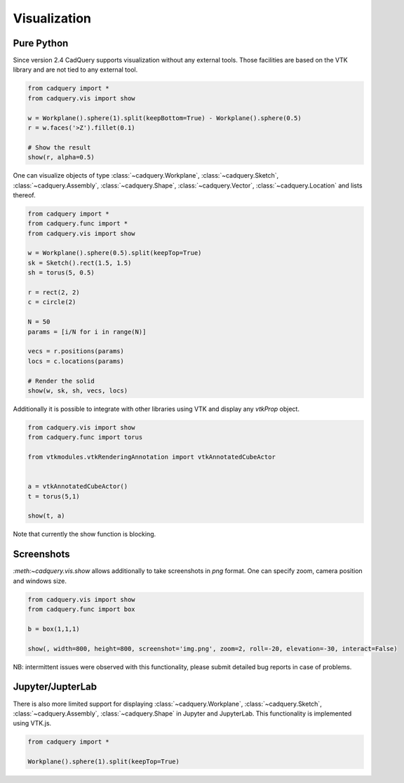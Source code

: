 .. _vis:

===========================
Visualization
===========================


Pure Python
===========

Since version 2.4 CadQuery supports visualization without any external tools. Those facilities are based on the VTK library
and are not tied to any external tool.

.. code-block:: python

    from cadquery import *
    from cadquery.vis import show

    w = Workplane().sphere(1).split(keepBottom=True) - Workplane().sphere(0.5)
    r = w.faces('>Z').fillet(0.1)

    # Show the result
    show(r, alpha=0.5)


..  image:: _static/show.PNG


One can visualize objects of type :class:`~cadquery.Workplane`, :class:`~cadquery.Sketch`, :class:`~cadquery.Assembly`, :class:`~cadquery.Shape`,
:class:`~cadquery.Vector`, :class:`~cadquery.Location` and lists thereof.


.. code-block:: python

   from cadquery import *
   from cadquery.func import *
   from cadquery.vis import show

   w = Workplane().sphere(0.5).split(keepTop=True)
   sk = Sketch().rect(1.5, 1.5)
   sh = torus(5, 0.5)

   r = rect(2, 2)
   c = circle(2)

   N = 50
   params = [i/N for i in range(N)]

   vecs = r.positions(params)
   locs = c.locations(params)

   # Render the solid
   show(w, sk, sh, vecs, locs)


..  image:: _static/show_demo.PNG


Additionally it is possible to integrate with other libraries using VTK and display any `vtkProp` object.


.. code-block:: python

    from cadquery.vis import show
    from cadquery.func import torus

    from vtkmodules.vtkRenderingAnnotation import vtkAnnotatedCubeActor


    a = vtkAnnotatedCubeActor()
    t = torus(5,1)

    show(t, a)

..  image:: _static/show_vtk.PNG


Note that currently the show function is blocking.

Screenshots
===========

`:meth:~cadquery.vis.show` allows additionally to take screenshots in `png` format. One can specify zoom,
camera position and windows size.

.. code-block:: python

    from cadquery.vis import show
    from cadquery.func import box

    b = box(1,1,1)

    show(, width=800, height=800, screenshot='img.png', zoom=2, roll=-20, elevation=-30, interact=False)

NB: intermittent issues were observed with this functionality, please submit detailed bug reports in case
of problems.

Jupyter/JupterLab
=================

There is also more limited support for displaying :class:`~cadquery.Workplane`, :class:`~cadquery.Sketch`, :class:`~cadquery.Assembly`,
:class:`~cadquery.Shape` in Jupyter and JupyterLab. This functionality is implemented using VTK.js.

.. code-block:: python

    from cadquery import *

    Workplane().sphere(1).split(keepTop=True)

..  image:: _static/show_jupyter.PNG

